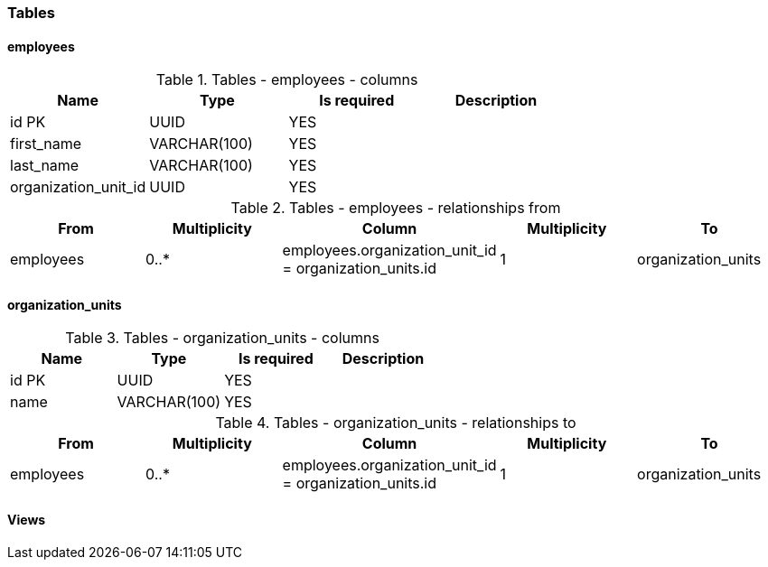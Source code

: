 ﻿// Generated by conceptualizer - do not change.
[#data_model_organizations_organizations_tables]
=== Tables

[#data_model_organizations_organizations_tables_employees]
==== employees

.Tables - employees - columns
[cols=4*]
|===
|Name| Type| Is required| Description

|id PK
|UUID
|YES
|

|first_name
|VARCHAR(100)
|YES
|

|last_name
|VARCHAR(100)
|YES
|

|organization_unit_id
|UUID
|YES
|

|===
.Tables - employees - relationships from
[cols=5*]
|===
|From |Multiplicity |Column |Multiplicity |To

|employees
|0..*
|employees.organization_unit_id = organization_units.id
|1
|organization_units

|===


[#data_model_organizations_organizations_tables_organization_units]
==== organization_units

.Tables - organization_units - columns
[cols=4*]
|===
|Name| Type| Is required| Description

|id PK
|UUID
|YES
|

|name
|VARCHAR(100)
|YES
|

|===
.Tables - organization_units - relationships to
[cols=5*]
|===
|From |Multiplicity |Column |Multiplicity |To

|employees
|0..*
|employees.organization_unit_id = organization_units.id
|1
|organization_units

|===


[#data_model_organizations_organizations_views]
==== Views

